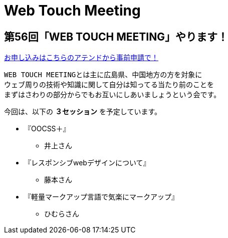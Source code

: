 = Web Touch Meeting

== 第56回「WEB TOUCH MEETING」やります！

link:http://atnd.org/events/38431[お申し込みはこちらのアテンドから事前申請で！]

--------------------------------------------------------------------------------
WEB TOUCH MEETINGとは主に広島県、中国地方の方を対象に
ウェブ周りの技術や知識に関して自分は知ってる当たり前のことを
まずはさわりの部分からでもお互いにしあいましょうという会です。
--------------------------------------------------------------------------------

今回は、以下の *３セッション* を予定しています。

* 『OOCSS＋』
** 井上さん
* 『レスポンシブwebデザインについて』
** 藤本さん
* 『軽量マークアップ言語で気楽にマークアップ』
** ひむらさん
